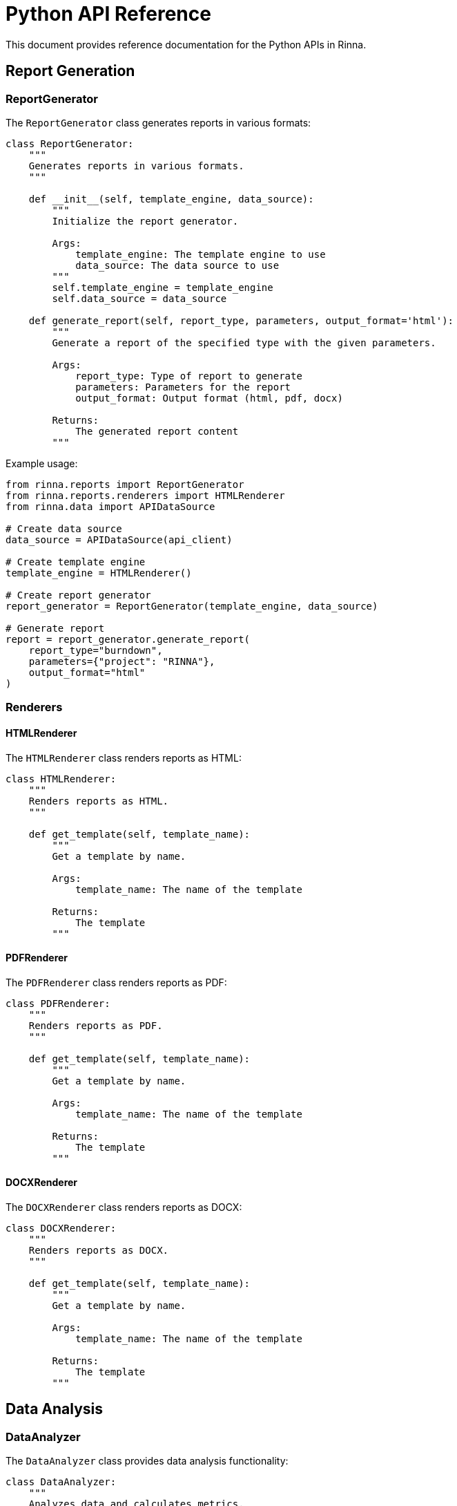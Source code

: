= Python API Reference
:description: API reference for the Python component in Rinna

This document provides reference documentation for the Python APIs in Rinna.

== Report Generation

=== ReportGenerator

The `ReportGenerator` class generates reports in various formats:

[source,python]
----
class ReportGenerator:
    """
    Generates reports in various formats.
    """
    
    def __init__(self, template_engine, data_source):
        """
        Initialize the report generator.
        
        Args:
            template_engine: The template engine to use
            data_source: The data source to use
        """
        self.template_engine = template_engine
        self.data_source = data_source
    
    def generate_report(self, report_type, parameters, output_format='html'):
        """
        Generate a report of the specified type with the given parameters.
        
        Args:
            report_type: Type of report to generate
            parameters: Parameters for the report
            output_format: Output format (html, pdf, docx)
            
        Returns:
            The generated report content
        """
----

Example usage:

[source,python]
----
from rinna.reports import ReportGenerator
from rinna.reports.renderers import HTMLRenderer
from rinna.data import APIDataSource

# Create data source
data_source = APIDataSource(api_client)

# Create template engine
template_engine = HTMLRenderer()

# Create report generator
report_generator = ReportGenerator(template_engine, data_source)

# Generate report
report = report_generator.generate_report(
    report_type="burndown",
    parameters={"project": "RINNA"},
    output_format="html"
)
----

=== Renderers

==== HTMLRenderer

The `HTMLRenderer` class renders reports as HTML:

[source,python]
----
class HTMLRenderer:
    """
    Renders reports as HTML.
    """
    
    def get_template(self, template_name):
        """
        Get a template by name.
        
        Args:
            template_name: The name of the template
            
        Returns:
            The template
        """
----

==== PDFRenderer

The `PDFRenderer` class renders reports as PDF:

[source,python]
----
class PDFRenderer:
    """
    Renders reports as PDF.
    """
    
    def get_template(self, template_name):
        """
        Get a template by name.
        
        Args:
            template_name: The name of the template
            
        Returns:
            The template
        """
----

==== DOCXRenderer

The `DOCXRenderer` class renders reports as DOCX:

[source,python]
----
class DOCXRenderer:
    """
    Renders reports as DOCX.
    """
    
    def get_template(self, template_name):
        """
        Get a template by name.
        
        Args:
            template_name: The name of the template
            
        Returns:
            The template
        """
----

== Data Analysis

=== DataAnalyzer

The `DataAnalyzer` class provides data analysis functionality:

[source,python]
----
class DataAnalyzer:
    """
    Analyzes data and calculates metrics.
    """
    
    def __init__(self, data_source):
        """
        Initialize the data analyzer.
        
        Args:
            data_source: The data source to use
        """
        self.data_source = data_source
    
    def calculate_metrics(self, metric_type, parameters):
        """
        Calculate metrics based on the data.
        
        Args:
            metric_type: Type of metric to calculate
            parameters: Parameters for the calculation
            
        Returns:
            The calculated metrics
        """
----

Example usage:

[source,python]
----
from rinna.analysis import DataAnalyzer
from rinna.data import APIDataSource

# Create data source
data_source = APIDataSource(api_client)

# Create data analyzer
analyzer = DataAnalyzer(data_source)

# Calculate metrics
metrics = analyzer.calculate_metrics(
    metric_type="velocity",
    parameters={"project": "RINNA", "sprints": 5}
)
----

=== Metric Types

==== Velocity

Calculates the velocity of a team:

[source,python]
----
def _calculate_velocity(self, data):
    """
    Calculate velocity metrics.
    
    Args:
        data: The data to analyze
        
    Returns:
        The velocity metrics
    """
----

==== Burndown

Calculates the burndown metrics:

[source,python]
----
def _calculate_burndown(self, data):
    """
    Calculate burndown metrics.
    
    Args:
        data: The data to analyze
        
    Returns:
        The burndown metrics
    """
----

==== Distribution

Calculates the distribution metrics:

[source,python]
----
def _calculate_distribution(self, data):
    """
    Calculate distribution metrics.
    
    Args:
        data: The data to analyze
        
    Returns:
        The distribution metrics
    """
----

== Data Visualization

=== ChartGenerator

The `ChartGenerator` class generates charts and visualizations:

[source,python]
----
class ChartGenerator:
    """
    Generates charts and visualizations.
    """
    
    def generate_chart(self, chart_type, data, parameters):
        """
        Generate a chart of the specified type.
        
        Args:
            chart_type: Type of chart to generate
            data: Data for the chart
            parameters: Parameters for the chart
            
        Returns:
            The generated chart as a PNG image
        """
----

Example usage:

[source,python]
----
from rinna.visualization import ChartGenerator

# Create chart generator
chart_generator = ChartGenerator()

# Generate chart
chart = chart_generator.generate_chart(
    chart_type="line",
    data=metrics,
    parameters={"title": "Velocity Chart", "x_axis": "Sprint", "y_axis": "Points"}
)
----

=== Chart Types

==== Line Chart

Generates a line chart:

[source,python]
----
def _generate_line_chart(self, data, parameters):
    """
    Generate a line chart.
    
    Args:
        data: Data for the chart
        parameters: Parameters for the chart
        
    Returns:
        The generated chart as a PNG image
    """
----

==== Bar Chart

Generates a bar chart:

[source,python]
----
def _generate_bar_chart(self, data, parameters):
    """
    Generate a bar chart.
    
    Args:
        data: Data for the chart
        parameters: Parameters for the chart
        
    Returns:
        The generated chart as a PNG image
    """
----

==== Pie Chart

Generates a pie chart:

[source,python]
----
def _generate_pie_chart(self, data, parameters):
    """
    Generate a pie chart.
    
    Args:
        data: Data for the chart
        parameters: Parameters for the chart
        
    Returns:
        The generated chart as a PNG image
    """
----

== Web API

=== FastAPI Application

The Python component provides a FastAPI application for accessing reports:

[source,python]
----
from fastapi import FastAPI, Depends, HTTPException
from pydantic import BaseModel

app = FastAPI()
----

=== Endpoints

==== Generate Report

[source,python]
----
class ReportRequest(BaseModel):
    report_type: str
    parameters: dict
    output_format: str = "html"

@app.post("/api/reports")
def generate_report(request: ReportRequest):
    """
    Generate a report with the specified parameters.
    
    Args:
        request: The report request
        
    Returns:
        The generated report
    """
----

==== Get Report

[source,python]
----
@app.get("/api/reports/{report_id}")
def get_report(report_id: str):
    """
    Get a previously generated report.
    
    Args:
        report_id: The ID of the report
        
    Returns:
        The report
    """
----

==== Generate Chart

[source,python]
----
class ChartRequest(BaseModel):
    chart_type: str
    data: dict
    parameters: dict

@app.post("/api/charts")
def generate_chart(request: ChartRequest):
    """
    Generate a chart with the specified parameters.
    
    Args:
        request: The chart request
        
    Returns:
        The generated chart
    """
----

== Utility Scripts

=== C4 Diagrams

The `c4_diagrams.py` script generates C4 model diagrams:

[source,python]
----
def generate_c4_diagrams():
    """
    Generate C4 model diagrams.
    """
----

=== API Diagram

The `generate-api-diagram.py` script generates an API diagram:

[source,python]
----
def generate_api_diagram():
    """
    Generate an API diagram using the Swagger specification.
    """
----

=== Logging

The `log_python.py` script provides logging functionality:

[source,python]
----
def log_python():
    """
    Log messages from the Python component.
    """
----

== Configuration

=== Config

The `Config` class handles configuration:

[source,python]
----
class Config:
    """
    Configuration for the Python component.
    """
    
    def __init__(self, config_file=None):
        """
        Initialize the configuration.
        
        Args:
            config_file: Path to a configuration file
        """
    
    def get(self, key, default=None):
        """
        Get a configuration value.
        
        Args:
            key: The configuration key
            default: Default value if the key is not found
            
        Returns:
            The configuration value
        """
----

Example usage:

[source,python]
----
from rinna.config import Config

# Create config
config = Config("config.yaml")

# Get configuration value
api_host = config.get("api.host", "localhost")
api_port = config.get("api.port", 8000)
----

== Logging

=== JSONFormatter

The `JSONFormatter` class formats log records as JSON:

[source,python]
----
class JSONFormatter(logging.Formatter):
    """
    Formatter that outputs JSON strings.
    """
    
    def format(self, record):
        """
        Format the record as a JSON string.
        
        Args:
            record: The log record
            
        Returns:
            The formatted log record
        """
----

=== configure_logging

The `configure_logging` function configures logging:

[source,python]
----
def configure_logging(level='INFO', file=None):
    """
    Configure logging.
    
    Args:
        level: The log level
        file: The log file
    """
----

Example usage:

[source,python]
----
from rinna.logging import configure_logging

# Configure logging
logger = configure_logging(level='DEBUG', file='app.log')

# Log messages
logger.info("Application started")
logger.error("An error occurred", exc_info=True)
----

== See Also

* xref:architecture.adoc[Architecture]
* xref:modules.adoc[Modules]
* xref:testing.adoc[Testing]